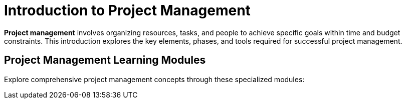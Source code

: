 = Introduction to Project Management
:page-layout: manuals
:page-tags: catalog,projectmanagement
:parent-catalogs: project
:page-cards-tag: manual
:page-cards-within-module: true
:page-illustration: fa-solid fa-project-diagram
:description: Learn the fundamentals of project management including organizing resources, managing tasks, and leading teams to achieve specific goals within time and budget constraints.

[.lead]
**Project management** involves organizing resources, tasks, and people to achieve specific goals within time and budget constraints.
 This introduction explores the key elements, phases, and tools required for successful project management.

== Project Management Learning Modules

Explore comprehensive project management concepts through these specialized modules:
